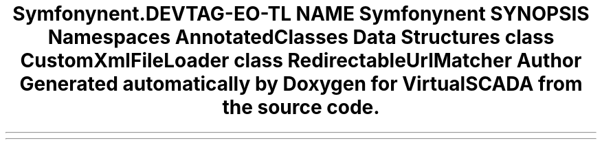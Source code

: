 .TH "Symfony\Component\Routing\Tests\Fixtures" 3 "Tue Apr 14 2015" "Version 1.0" "VirtualSCADA" \" -*- nroff -*-
.ad l
.nh
.SH NAME
Symfony\Component\Routing\Tests\Fixtures \- 
.SH SYNOPSIS
.br
.PP
.SS "Namespaces"

.in +1c
.ti -1c
.RI " \fBAnnotatedClasses\fP"
.br
.in -1c
.SS "Data Structures"

.in +1c
.ti -1c
.RI "class \fBCustomXmlFileLoader\fP"
.br
.ti -1c
.RI "class \fBRedirectableUrlMatcher\fP"
.br
.in -1c
.SH "Author"
.PP 
Generated automatically by Doxygen for VirtualSCADA from the source code\&.
